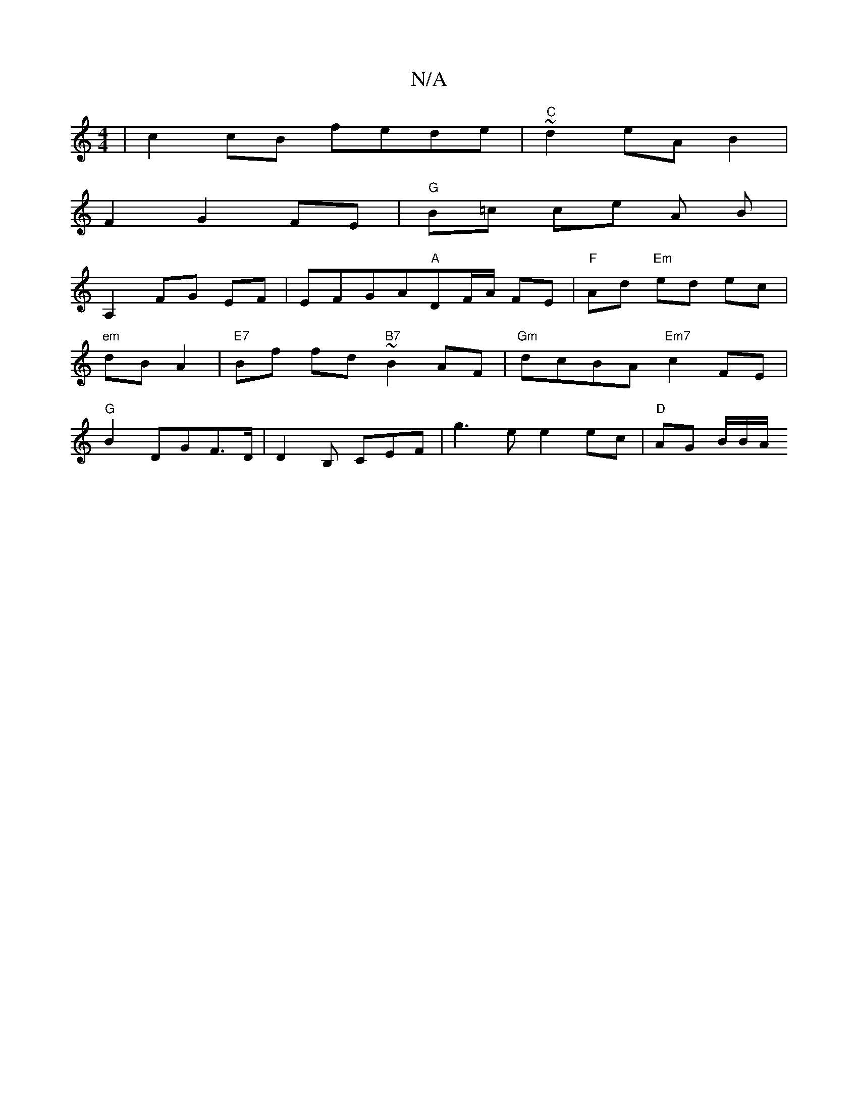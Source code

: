 X:1
T:N/A
M:4/4
R:N/A
K:Cmajor
 | c2 cB fede| "C"~d2 eA B2|
F2G2FE|"G"B=c ce A B |
A,2 FG EF|EFGA"A"DF/2A/2 FE | "F"Ad "Em"ed ec |
"em" dB A2 | "E7"Bf fd "B7"~B2AF|"Gm"dcBA "Em7"c2 FE |
"G"B2 DGF>D|D2 B, CEF|g3e e2 ec|"D"AG B/B/A/ 